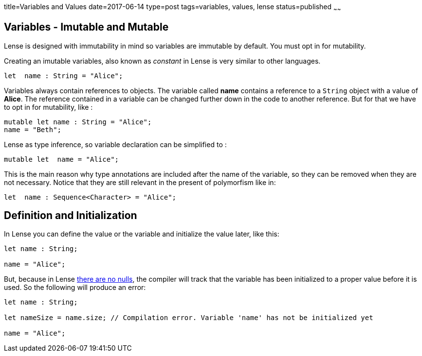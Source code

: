 title=Variables and Values
date=2017-06-14
type=post
tags=variables, values, lense
status=published
~~~~~~

== Variables - Imutable and Mutable

Lense is designed with immutability in mind so variables are immutable by default. You must opt in for mutability. 

Creating an imutable variables, also known as _constant_ in Lense is very similar to other languages.

[source, lense]
----
let  name : String = "Alice";
----

Variables always contain references to objects. The variable called *name* contains a reference to a `String` object with a value of *Alice*.
The reference contained in a variable can be changed further down in the code to another reference. But for that we have to opt in for mutability, like :

[source, lense]
----
mutable let name : String = "Alice";
name = "Beth";
----

Lense as type inference, so variable declaration can be simplified to :

[source, lense]
----
mutable let  name = "Alice";
----

This is the main reason why type annotations are included after the name of the variable, so they can be removed when they are not necessary. 
Notice that they are still relevant in the present of polymorfism like in:

[source, lense]
----
let  name : Sequence<Character> = "Alice";
----

== Definition and Initialization

In Lense you can define the value or the variable and initialize the value later, like this:

[source, lense]
----
let name : String;

name = "Alice";
----

But, because in Lense link:nullability.html[there are no nulls], the compiler will track that the variable has been initialized to a proper value before it is used. So the following will produce an error:

[source, lense]
----
let name : String;

let nameSize = name.size; // Compilation error. Variable 'name' has not be initialized yet

name = "Alice";
----



